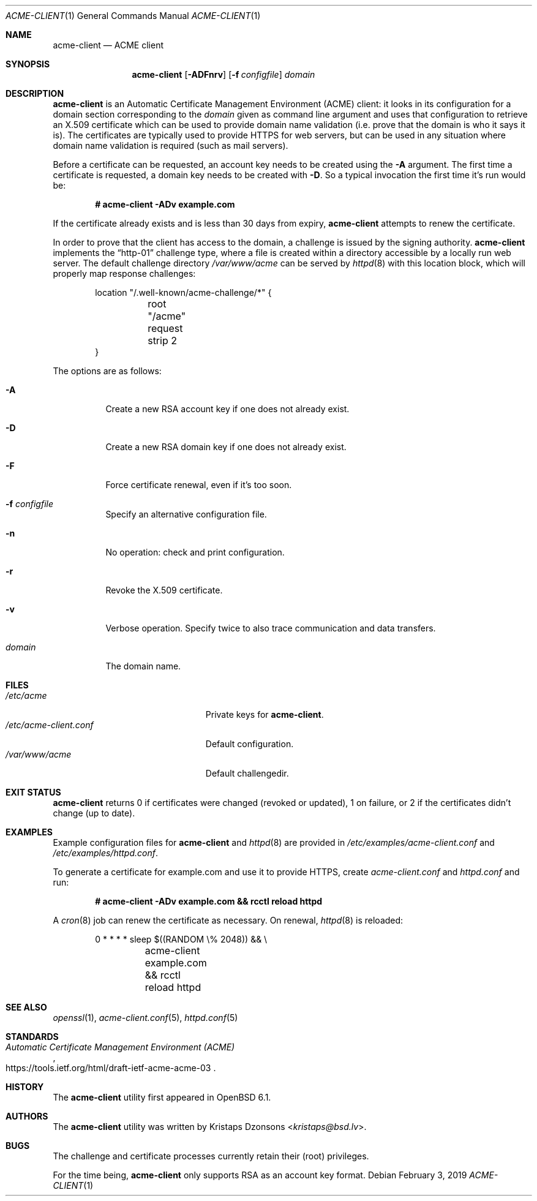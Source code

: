 .\"	$OpenBSD: acme-client.1,v 1.28 2019/01/30 21:15:14 jmc Exp $
.\"
.\" Copyright (c) 2016 Kristaps Dzonsons <kristaps@bsd.lv>
.\"
.\" Permission to use, copy, modify, and distribute this software for any
.\" purpose with or without fee is hereby granted, provided that the above
.\" copyright notice and this permission notice appear in all copies.
.\"
.\" THE SOFTWARE IS PROVIDED "AS IS" AND THE AUTHOR DISCLAIMS ALL WARRANTIES
.\" WITH REGARD TO THIS SOFTWARE INCLUDING ALL IMPLIED WARRANTIES OF
.\" MERCHANTABILITY AND FITNESS. IN NO EVENT SHALL THE AUTHOR BE LIABLE FOR
.\" ANY SPECIAL, DIRECT, INDIRECT, OR CONSEQUENTIAL DAMAGES OR ANY DAMAGES
.\" WHATSOEVER RESULTING FROM LOSS OF USE, DATA OR PROFITS, WHETHER IN AN
.\" ACTION OF CONTRACT, NEGLIGENCE OR OTHER TORTIOUS ACTION, ARISING OUT OF
.\" OR IN CONNECTION WITH THE USE OR PERFORMANCE OF THIS SOFTWARE.
.\"
.Dd $Mdocdate: February 3 2019 $
.Dt ACME-CLIENT 1
.Os
.Sh NAME
.Nm acme-client
.Nd ACME client
.Sh SYNOPSIS
.Nm acme-client
.Op Fl ADFnrv
.Op Fl f Ar configfile
.Ar domain
.Sh DESCRIPTION
.Nm
is an
Automatic Certificate Management Environment (ACME) client:
it looks in its configuration for a domain section
corresponding to the
.Ar domain
given as command line argument
and uses that configuration to retrieve an X.509 certificate
which can be used to provide domain name validation
(i.e. prove that the domain is who it says it is).
The certificates are typically used to provide HTTPS for web servers,
but can be used in any situation where domain name validation is required
(such as mail servers).
.Pp
Before a certificate can be requested, an account key needs to be
created using the
.Fl A
argument.
The first time a certificate is requested, a domain key needs to be created with
.Fl D .
So a typical invocation the first time it's run would be:
.Pp
.Dl # acme-client -ADv example.com
.Pp
If the certificate already exists and is less than 30 days from expiry,
.Nm
attempts to renew the certificate.
.Pp
In order to prove that the client has access to the domain,
a challenge is issued by the signing authority.
.Nm
implements the
.Dq http-01
challenge type, where a file is created within a directory accessible
by a locally run web server.
The default challenge directory
.Pa /var/www/acme
can be served by
.Xr httpd 8
with this location block,
which will properly map response challenges:
.Bd -literal -offset indent
location "/.well-known/acme-challenge/*" {
	root "/acme"
	request strip 2
}
.Ed
.Pp
The options are as follows:
.Bl -tag -width Ds
.It Fl A
Create a new RSA account key if one does not already exist.
.It Fl D
Create a new RSA domain key if one does not already exist.
.It Fl F
Force certificate renewal, even if it's too soon.
.It Fl f Ar configfile
Specify an alternative configuration file.
.It Fl n
No operation: check and print configuration.
.It Fl r
Revoke the X.509 certificate.
.It Fl v
Verbose operation.
Specify twice to also trace communication and data transfers.
.It Ar domain
The domain name.
.El
.Sh FILES
.Bl -tag -width "/etc/acme-client.conf" -compact
.It Pa /etc/acme
Private keys for
.Nm .
.It Pa /etc/acme-client.conf
Default configuration.
.It Pa /var/www/acme
Default challengedir.
.El
.Sh EXIT STATUS
.Nm
returns 0 if certificates were changed (revoked or updated),
1 on failure,
or
2 if the certificates didn't change (up to date).
.Sh EXAMPLES
Example configuration files for
.Nm
and
.Xr httpd 8
are provided in
.Pa /etc/examples/acme-client.conf
and
.Pa /etc/examples/httpd.conf .
.Pp
To generate a certificate for example.com and use it to provide HTTPS,
create
.Pa acme-client.conf
and
.Pa httpd.conf
and run:
.Pp
.Dl # acme-client -ADv example.com && rcctl reload httpd
.Pp
A
.Xr cron 8
job can renew the certificate as necessary.
On renewal,
.Xr httpd 8
is reloaded:
.Bd -literal -offset indent
0	*	*	*	*	sleep $((RANDOM \e% 2048)) && \e
	acme-client example.com && rcctl reload httpd
.Ed
.Sh SEE ALSO
.Xr openssl 1 ,
.Xr acme-client.conf 5 ,
.Xr httpd.conf 5
.Sh STANDARDS
.Rs
.%U https://tools.ietf.org/html/draft-ietf-acme-acme-03
.%T Automatic Certificate Management Environment (ACME)
.Re
.Sh HISTORY
The
.Nm
utility first appeared in
.Ox 6.1 .
.Sh AUTHORS
The
.Nm
utility was written by
.An Kristaps Dzonsons Aq Mt kristaps@bsd.lv .
.Sh BUGS
The challenge and certificate processes currently retain their (root)
privileges.
.Pp
For the time being,
.Nm
only supports RSA as an account key format.
